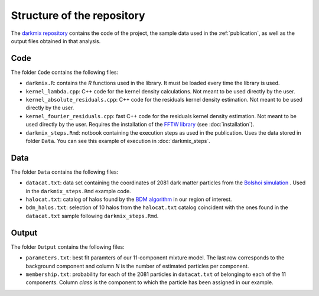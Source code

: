 Structure of the repository
===========================

The `darkmix repository`_ contains the code of the project, the sample data used in the :ref:`publication`, as well as the output files obtained in that analysis.


Code
-----

The folder ``Code`` contains the following files:

* ``darkmix.R``: contains the *R* functions used in the library. It must be loaded every time the library is used.
* ``kernel_lambda.cpp``: C++ code for the kernel density calculations. Not meant to be used directly by the user.
* ``kernel_absolute_residuals.cpp``: C++ code for the residuals kernel density estimation. Not meant to be used directly by the user.
* ``kernel_fourier_residuals.cpp``: fast C++ code for the residuals kernel density estimation. Not meant to be used directly by the user. Requires the installation of the `FFTW library <http://www.fftw.org/>`_ (see :doc:`installation`).

* ``darkmix_steps.Rmd``: notbook containing the execution steps as used in the publication. Uses the data stored in folder ``Data``. You can see this example of execution in :doc:`darkmix_steps`.


Data
-----

The folder ``Data`` contains the following files:

* ``datacat.txt``: data set containing the coordinates of 2081 dark matter particles from the `Bolshoi simulation`_ . Used in the ``darkmix_steps.Rmd`` example code.
* ``halocat.txt``: catalog of halos found by the `BDM algorithm`_ in our region of interest.
* ``bdm_halos.txt``: selection of 10 halos from the ``halocat.txt`` catalog coincident with the ones found in the ``datacat.txt`` sample following ``darkmix_steps.Rmd``.

Output
-------

The folder ``Output`` contains the following files:

* ``parameters.txt``: best fit paramters of our 11-component mixture model. The last row corresponds to the background component and column *N* is the number of estimated particles per component.
* ``membership.txt``: probability for each of the 2081 particles in ``datacat.txt`` of belonging to each of the 11 components. Column *class* is the component to which the particle has been assigned in our example.


.. _`darkmix repository`: https://github.com/LluisHGil/darkmix
.. _`Bolshoi simulation`: https://www.cosmosim.org/cms/documentation/projects/multidark-bolshoi-project/
.. _`BDM algorithm`: https://www.cosmosim.org/cms/documentation/database-structure/tables/bdm/
